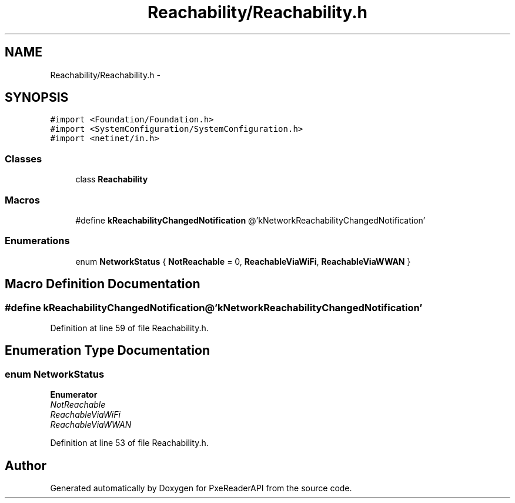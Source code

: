 .TH "Reachability/Reachability.h" 3 "Mon Apr 28 2014" "PxeReaderAPI" \" -*- nroff -*-
.ad l
.nh
.SH NAME
Reachability/Reachability.h \- 
.SH SYNOPSIS
.br
.PP
\fC#import <Foundation/Foundation\&.h>\fP
.br
\fC#import <SystemConfiguration/SystemConfiguration\&.h>\fP
.br
\fC#import <netinet/in\&.h>\fP
.br

.SS "Classes"

.in +1c
.ti -1c
.RI "class \fBReachability\fP"
.br
.in -1c
.SS "Macros"

.in +1c
.ti -1c
.RI "#define \fBkReachabilityChangedNotification\fP   @'kNetworkReachabilityChangedNotification'"
.br
.in -1c
.SS "Enumerations"

.in +1c
.ti -1c
.RI "enum \fBNetworkStatus\fP { \fBNotReachable\fP = 0, \fBReachableViaWiFi\fP, \fBReachableViaWWAN\fP }"
.br
.in -1c
.SH "Macro Definition Documentation"
.PP 
.SS "#define kReachabilityChangedNotification   @'kNetworkReachabilityChangedNotification'"

.PP
Definition at line 59 of file Reachability\&.h\&.
.SH "Enumeration Type Documentation"
.PP 
.SS "enum \fBNetworkStatus\fP"

.PP
\fBEnumerator\fP
.in +1c
.TP
\fB\fINotReachable \fP\fP
.TP
\fB\fIReachableViaWiFi \fP\fP
.TP
\fB\fIReachableViaWWAN \fP\fP
.PP
Definition at line 53 of file Reachability\&.h\&.
.SH "Author"
.PP 
Generated automatically by Doxygen for PxeReaderAPI from the source code\&.
